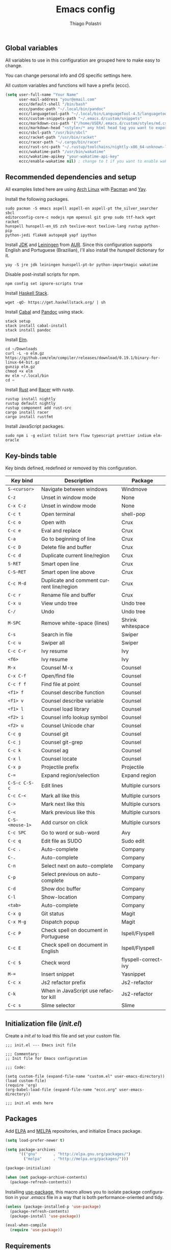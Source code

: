 #+AUTHOR: Thiago Polastri
#+TITLE: Emacs config
#+EMAIL: thiagopolastri@gmail.com

# -*- mode: org; -*-

#+LANGUAGE: en
#+PROPERTY: header-args:emacs-lisp :tangle yes
#+PROPERTY: header-args:sh :eval no
#+EXPORT_EXCLUDE_TAGS: noexport
#+OPTIONS: H:4 num:nil toc:t \n:nil ::t |:t ^:{} -:t f:t *:t
#+OPTIONS: d:(HIDE) tags:not-in-toc
#+STARTUP: nodlcheck lognotestate showall


** Global variables

All variables to use in this configuration are grouped here to make
easy to change.

You can change personal info and /OS/ specific settings here.

All custom variables and functions will have a prefix (eccc).

#+BEGIN_SRC emacs-lisp
(setq user-full-name "Your Name"
      user-mail-address "your@email.com"
      eccc/default-shell "/bin/bash"
      eccc/pandoc-path "~/.local/bin/pandoc"
      eccc/languagetool-path "~/.local/bin/LanguageTool-4.5/languagetool-commandline.jar"
      eccc/custom-snippets-path "~/.emacs.d/custom/snippets"
      eccc/markdown-css-path '("/home/USER/.emacs.d/custom/styles/md.css")
      eccc/markdown-head "<style>/* any html head tag you want to export with md to html */</style>"
      eccc/sbcl-path "/usr/bin/sbcl"
      eccc/racket-path "/usr/bin/racket"
      eccc/racer-path "~/.cargo/bin/racer"
      eccc/rust-src-path "~/.rustup/toolchains/nightly-x86_64-unknown-linux-gnu/lib/rustlib/src/rust/src"
      eccc/wakatime-path "/usr/bin/wakatime"
      eccc/wakatime-apikey "your-wakatime-api-key"
      eccc/enable-wakatime nil) ; change to t if you want to enable wakatime
#+END_SRC





** Recommended dependencies and setup

All examples listed here are using [[https://www.archlinux.org/][Arch Linux]] with [[https://wiki.archlinux.org/index.php/Pacman][Pacman]] and [[https://aur.archlinux.org/packages/yay/][Yay]].

Install the following packages.

#+BEGIN_EXAMPLE
sudo pacman -S emacs aspell aspell-en aspell-pt the_silver_searcher sbcl
editorconfig-core-c nodejs npm openssl git grep sudo ttf-hack wget racket
hunspell hunspell-en_US zsh texlive-most texlive-lang rustup python-pip
python-jedi flake8 autopep8 yapf ipython
#+END_EXAMPLE

Install [[https://www.java.com][JDK]] and [[https://leiningen.org/][Leiningen]] from [[https://aur.archlinux.org/][AUR]]. Since this configuration supports
English and Portuguese (Brazilian), I'll also install the /hunspell/
dictionary for it.

#+BEGIN_EXAMPLE
yay -S jre jdk leiningen hunspell-pt-br python-importmagic wakatime
#+END_EXAMPLE

Disable post-install scripts for npm.

#+BEGIN_EXAMPLE
npm config set ignore-scripts true
#+END_EXAMPLE

Install [[https://docs.haskellstack.org/en/stable/README/][Haskell Stack]].

#+BEGIN_EXAMPLE
wget -qO- https://get.haskellstack.org/ | sh
#+END_EXAMPLE

Install [[https://www.haskell.org/cabal/][Cabal]] and [[https://pandoc.org][Pandoc]] using stack.

#+BEGIN_EXAMPLE
stack setup
stack install cabal-install
stack install pandoc
#+END_EXAMPLE

Install [[https://elm-lang.org/][Elm]].

#+BEGIN_EXAMPLE
cd ~/Downloads
curl -L -o elm.gz https://github.com/elm/compiler/releases/download/0.19.1/binary-for-linux-64-bit.gz
gunzip elm.gz
chmod +x elm
mv elm ~/.local/bin
cd ~
#+END_EXAMPLE

Install [[https://www.rust-lang.org][Rust]] and [[https://github.com/racer-rust/racer][Racer]] with /rustp/.

#+BEGIN_EXAMPLE
rustup install nightly
rustup default nightly
rustup component add rust-src
cargo install racer
cargo install rustfmt
#+END_EXAMPLE

Install JavaScript packages.

#+BEGIN_EXAMPLE
sudo npm i -g eslint tslint tern flow typescript prettier indium elm-oracle
#+END_EXAMPLE





** Key-binds table

Key binds defined, redefined or removed by this configuration.

| Key bind        | Description                               | Package              |
|-----------------+-------------------------------------------+----------------------|
| =S-<cursor>=    | Navigate between windows                  | Windmove             |
| =C-z=           | Unset in window mode                      | None                 |
| =C-x C-z=       | Unset in window mode                      | None                 |
| =C-c t=         | Open terminal                             | shell-pop            |
| =C-c o=         | Open with                                 | Crux                 |
| =C-c e=         | Eval and replace                          | Crux                 |
| =C-a=           | Go to beginning of line                   | Crux                 |
| =C-c D=         | Delete file and buffer                    | Crux                 |
| =C-c d=         | Duplicate current line/region             | Crux                 |
| =S-RET=         | Smart open line                           | Crux                 |
| =C-S-RET=       | Smart open line above                     | Crux                 |
| =C-c M-d=       | Duplicate and comment current line/region | Crux                 |
| =C-c r=         | Rename file and buffer                    | Crux                 |
| =C-x u=         | View undo tree                            | Undo tree            |
| =C-/=           | Undo                                      | Undo tree            |
| =M-SPC=         | Remove white-space (lines)                | Shrink whitespace    |
| =C-s=           | Search in file                            | Swiper               |
| =C-c u=         | Swiper all                                | Swiper               |
| =C-c C-r=       | Ivy resume                                | Ivy                  |
| =<f6>=          | Ivy resume                                | Ivy                  |
| =M-x=           | Counsel M-x                               | Counsel              |
| =C-x C-f=       | Open/find file                            | Counsel              |
| =C-c f f=       | Find file at point                        | Counsel              |
| =<f1> f=        | Counsel describe function                 | Counsel              |
| =<f1> v=        | Counsel describe variable                 | Counsel              |
| =<f1> l=        | Counsel load library                      | Counsel              |
| =<f2> i=        | Counsel info lookup symbol                | Counsel              |
| =<f2> u=        | Counsel Unicode char                      | Counsel              |
| =C-c g=         | Counsel git                               | Counsel              |
| =C-c j=         | Counsel git-grep                          | Counsel              |
| =C-c k=         | Counsel ag                                | Counsel              |
| =C-x l=         | Counsel locate                            | Counsel              |
| =C-x p=         | Projectile prefix                         | Projectile           |
| =C-==           | Expand region/selection                   | Expand region        |
| =C-S-c C-S-c=   | Edit lines                                | Multiple cursors     |
| =C-c C-<=       | Mark all like this                        | Multiple cursors     |
| =C->=           | Mark next like this                       | Multiple cursors     |
| =C-<=           | Mark previous like this                   | Multiple cursors     |
| =C-S-<mouse-1>= | Add cursor on click                       | Multiple cursors     |
| =C-c SPC=       | Go to word or sub-word                    | Avy                  |
| =C-c q=         | Edit file as SUDO                         | Sudo edit            |
| =C-c .=         | Auto-complete                             | Company              |
| =C-.=           | Auto-complete                             | Company              |
| =C-n=           | Select next on auto-complete              | Company              |
| =C-p=           | Select previous on auto-complete          | Company              |
| =C-d=           | Show doc buffer                           | Company              |
| =C-l=           | Show-location                             | Company              |
| =<tab>=         | Auto-complete                             | Company              |
| =C-x g=         | Git status                                | Magit                |
| =C-x M-g=       | Dispatch popup                            | Magit                |
| =C-c P=         | Check spell on document in Portuguese     | Ispell/Flyspell      |
| =C-c E=         | Check spell on document in English        | Ispell/Flyspell      |
| =C-c $=         | Check word                                | flyspell-correct-ivy |
| =M-==           | Insert snippet                            | Yasnippet            |
| =C-c x=         | Js2 refactor prefix                       | Js2-refactor         |
| =C-k=           | When in JavaScript use refactor kill      | Js2-refactor         |
| =C-c s=         | Slime selector                            | Slime                |





** Initialization file (/init.el/)

Create a /init.el/ to load this file and set your custom file.

#+BEGIN_EXAMPLE
;;; init.el --- Emacs init file

;;; Commentary:
;; Init file for Emacs configuration

;;; Code:

(setq custom-file (expand-file-name "custom.el" user-emacs-directory))
(load custom-file)
(require 'org)
(org-babel-load-file (expand-file-name "eccc.org" user-emacs-directory))

;;; init.el ends here
#+END_EXAMPLE





** Packages

Add [[https://elpa.gnu.org/][ELPA]] and [[https://melpa.org/][MELPA]] repositories, and initialize Emacs package.

#+BEGIN_SRC emacs-lisp
(setq load-prefer-newer t)

(setq package-archives
      '(("gnu"       . "http://elpa.gnu.org/packages/")
        ("melpa"     . "http://melpa.org/packages/")))

(package-initialize)

(when (not package-archive-contents)
  (package-refresh-contents))
#+END_SRC

Installing [[https://github.com/jwiegley/use-package][use-package]], this macro allows you to isolate package
configuration in your /.emacs/ file in a way that is both
performance-oriented and tidy.

#+BEGIN_SRC emacs-lisp
(unless (package-installed-p 'use-package)
  (package-refresh-contents)
  (package-install 'use-package))

(eval-when-compile
  (require 'use-package))
#+END_SRC





** Requirements

Installing [[https://github.com/emacsmirror/diminish][diminish]]. This package implements hiding or abbreviation of
the mode line displays (lighters) of minor-modes.

#+BEGIN_SRC emacs-lisp
(use-package diminish
  :ensure t)
#+END_SRC

If you want to disable a package just put a =:disabled= in the code.

#+BEGIN_EXAMPLE
(use-package package-name
  :ensure t
  :disabled)
#+END_EXAMPLE

Installing [[https://github.com/ahyatt/emacs-websocket][websockets]] package, this is a dependency for others
packages that we will use latter.

#+BEGIN_SRC emacs-lisp
(use-package websocket
  :ensure t)
#+END_SRC

Require everything we need.

#+BEGIN_SRC emacs-lisp
(require 'dired)
(require 'uniquify)
(require 'ansi-color)
(require 'windmove)
(require 'tramp)
(require 'org)
(require 'dabbrev)
(require 'hippie-exp)
(require 'diminish)
(require 'ispell)
(require 'flyspell)
#+END_SRC





** Settings for built-in stuff

Settings for built in packages (no /use-package/ here).





*** Editor enhancements

Set everything to /UTF-8/.

#+BEGIN_SRC emacs-lisp
(set-charset-priority 'unicode)
(set-language-environment "UTF-8")
(set-default-coding-systems 'utf-8)
(set-terminal-coding-system 'utf-8)
(set-keyboard-coding-system 'utf-8)
(set-selection-coding-system 'utf-8)
(prefer-coding-system 'utf-8)
(setq default-process-coding-system '(utf-8-unix . utf-8-unix))
#+END_SRC

Don't break lines automatically.

#+BEGIN_SRC emacs-lisp
(setq-default truncate-lines t)
#+END_SRC

Delete the selection with a key press.

#+BEGIN_SRC emacs-lisp
(delete-selection-mode 1)
#+END_SRC

Newline at end of file.

#+BEGIN_SRC emacs-lisp
(setq require-final-newline t)
#+END_SRC

Don't use tabs to indent.

#+BEGIN_SRC emacs-lisp
(setq-default indent-tabs-mode nil)
#+END_SRC

Set default indent to 2 spaces.

#+BEGIN_SRC emacs-lisp
(setq-default default-tab-width 2)
#+END_SRC

Remove white-space when save a file in programming mode.

#+BEGIN_SRC emacs-lisp
(add-hook 'prog-mode-hook
  (lambda () (add-to-list 'write-file-functions 'delete-trailing-whitespace)))
#+END_SRC

Revert buffers automatically when underlying files are changed externally.

#+BEGIN_SRC emacs-lisp
(global-auto-revert-mode t)
#+END_SRC

Hook auto revert in /dired-mode/.

#+BEGIN_SRC emacs-lisp
(add-hook 'dired-mode-hook 'auto-revert-mode)
#+END_SRC

Store all backup and auto-save files in the /temp/ directory.

#+BEGIN_SRC emacs-lisp
(setq backup-directory-alist
      `((".*" . ,temporary-file-directory)))
(setq auto-save-file-name-transforms
      `((".*" ,temporary-file-directory t)))
#+END_SRC

Use /windmove/ to switch buffers.

#+BEGIN_SRC emacs-lisp
(windmove-default-keybindings)
#+END_SRC

Make /windmove/ work in /org-mode/.

#+BEGIN_SRC emacs-lisp
(add-hook 'org-shiftup-final-hook 'windmove-up)
(add-hook 'org-shiftleft-final-hook 'windmove-left)
(add-hook 'org-shiftdown-final-hook 'windmove-down)
(add-hook 'org-shiftright-final-hook 'windmove-right)
#+END_SRC

Ask before close Emacs.

#+BEGIN_SRC emacs-lisp
(when (window-system)
  (setq confirm-kill-emacs 'yes-or-no-p))
#+END_SRC

Hide mouse when you start typing.

#+BEGIN_SRC emacs-lisp
(setq make-pointer-invisible t)
#+END_SRC

Disable dialog boxes, and hide expression logs in /minibuffer/.

#+BEGIN_SRC emacs-lisp
(setq use-dialog-box nil)
(setq eval-expression-print-level nil)
#+END_SRC

Better scroll.

#+BEGIN_SRC emacs-lisp
(setq mouse-wheel-follow-mouse 't
      mouse-wheel-scroll-amount '(1 ((shift) . 1))
      scroll-margin 1
      scroll-step 1
      scroll-conservatively 10000
      scroll-preserve-screen-position t
      auto-window-vscroll nil
      hscroll-margin 1
      hscroll-step 1)
#+END_SRC

Soft line break.

#+BEGIN_SRC emacs-lisp
(setq line-move-visual t)
#+END_SRC

Set garbage collector threshold and add to /minibuffer/ hook.

#+BEGIN_SRC emacs-lisp
(defun eccc/minibuffer-setup-hook ()
  "Set gc threshold to most big positive number on enter minibuffer."
  (setq gc-cons-threshold most-positive-fixnum))

(defun eccc/minibuffer-exit-hook ()
  "Set gc threshold to a fixed value on exit minibuffer."
  (setq gc-cons-threshold 800000))

(add-hook 'minibuffer-setup-hook #'eccc/minibuffer-setup-hook)
(add-hook 'minibuffer-exit-hook #'eccc/minibuffer-exit-hook)
#+END_SRC

Ignore case for completion, and set /string/ for /regex/.

#+BEGIN_SRC emacs-lisp
(setq read-file-name-completion-ignore-case t)
(setq completion-ignore-case t
      read-file-name-completion-ignore-case t)
(setq reb-re-syntax 'string)
#+END_SRC

Resolve symbolic links.

#+BEGIN_SRC emacs-lisp
(setq-default find-file-visit-truename t)
#+END_SRC

Use /uniquify/ to use better filenames for buffer.

#+BEGIN_SRC emacs-lisp
(setq uniquify-buffer-name-style 'forward)
#+END_SRC

Use only /y/ or /n/ for yes or no questions.

#+BEGIN_SRC emacs-lisp
(fset 'yes-or-no-p 'y-or-n-p)
#+END_SRC

Colorize output of compilation mode.

#+BEGIN_SRC emacs-lisp
(defun eccc/colorize-compilation-buffer ()
  "Colorize compilation buffer."
  (let ((inhibit-read-only t))
    (ansi-color-apply-on-region (point-min) (point-max))))
(add-hook 'compilation-filter-hook 'eccc/colorize-compilation-buffer)
#+END_SRC

Turn on /autofill/ for all text modes.

#+BEGIN_SRC emacs-lisp
(add-hook 'text-mode-hook 'turn-on-auto-fill)
(diminish 'auto-fill-function "")
#+END_SRC

Make /.zsh/ executable after save.

#+BEGIN_SRC emacs-lisp
(add-hook 'after-save-hook
          'executable-make-buffer-file-executable-if-script-p)
(add-to-list 'auto-mode-alist '("\\.zsh\\'" . shell-script-mode))
#+END_SRC

Configure /tramp/ to use /ssh/.

#+BEGIN_SRC emacs-lisp
(setq tramp-default-method "ssh")
#+END_SRC




*** Linux tweaks

Make /GnuTLS/ more safe.

#+BEGIN_SRC emacs-lisp
(setq gnutls-min-prime-bits 4096)
(setq tls-program '("openssl s_client -connect %h:%p -no_ssl2 -no_ssl3 -ign_eof"))
#+END_SRC

Better clipboard.

#+BEGIN_SRC emacs-lisp
(setq select-enable-clipboard t)
(setq select-enable-primary t)
(setq x-select-request-type '(UTF8_STRING COMPOUND_TEXT TEXT STRING))
(setq save-interprogram-paste-before-kill t)
(setq mouse-yank-at-point t)
#+END_SRC

Tweaks for /GTK/ and unset =C-z=.

#+BEGIN_SRC emacs-lisp
(when (eq system-type 'gnu/linux)
  (setq x-gtk-use-system-tooltips t)

  (defun eccc/max-fullscreen ()
    "Tweak to use maximum frame size in linux."
    (interactive)
    (toggle-frame-maximized))

  (add-hook 'after-init-hook #'eccc/max-fullscreen)
  (setq dired-listing-switches "-lFaGh1v --group-directories-first")
  (global-unset-key (kbd "C-z"))
  (global-unset-key (kbd "C-x C-z")))
#+END_SRC

Use Emacs /terminfo/, not system /terminfo/.

#+BEGIN_SRC emacs-lisp
(setq system-uses-terminfo nil)
#+END_SRC





*** Visual settings

Enable visible-bell and disable beep. Remove startup screen, scratch message and
startup message.

#+BEGIN_SRC emacs-lisp
(setq visible-bell t)
(setq inhibit-startup-screen t)
(setq initial-scratch-message "")
(setq inhibit-startup-message t)
#+END_SRC

Highlight current line and pairs of parentheses.

#+BEGIN_SRC emacs-lisp
(global-hl-line-mode t)
(show-paren-mode 1)
#+END_SRC

Remove menu, scroll, tool-tip e toolbar.

#+BEGIN_SRC emacs-lisp
(when (functionp 'menu-bar-mode)
  (menu-bar-mode -1))
(when (functionp 'set-scroll-bar-mode)
  (set-scroll-bar-mode 'nil))
(when (functionp 'tooltip-mode)
  (tooltip-mode -1))
(when (functionp 'tool-bar-mode)
  (tool-bar-mode -1))
#+END_SRC

Set the cursor to bar (not for terminal).

#+BEGIN_SRC emacs-lisp
(when window-system
  (setq-default cursor-type 'bar))
#+END_SRC

Set window title with file name.

#+BEGIN_SRC emacs-lisp
(setq frame-title-format
  '("" invocation-name " - " (:eval (if (buffer-file-name)
    (abbreviate-file-name (buffer-file-name))
  "%b"))))
#+END_SRC

Change font to [[https://sourcefoundry.org/hack/][ttf-hack]].

#+BEGIN_SRC emacs-lisp
(add-to-list 'default-frame-alist
             '(font . "Hack-11"))
(set-face-attribute 'default t :font "Hack-11")
(set-face-attribute 'default nil :font "Hack-11")
(set-frame-font "Hack-11" nil t)
#+END_SRC

Prettify lambda and function symbols.

#+BEGIN_SRC emacs-lisp
(when (boundp 'global-prettify-symbols-mode)
  (add-hook 'emacs-lisp-mode-hook
            (lambda ()
              (push '("lambda" . ?λ) prettify-symbols-alist)))
  (global-prettify-symbols-mode +1))
#+END_SRC





*** Auto completions


Set [[https://www.gnu.org/software/emacs/manual/html_node/emacs/Apropos.html][apropos]], [[https://www.gnu.org/software/emacs/manual/html_node/emacs/Dynamic-Abbrevs.html][dabrev]] and [[https://www.emacswiki.org/emacs/HippieExpand][hippie expand]].

#+BEGIN_SRC emacs-lisp
(setq apropos-do-all t)

(setq dabbrev-case-fold-search nil)

(defadvice hippie-expand (around hippie-expand-case-fold activate)
    "Try to do case-sensitive matching (not effective with all functions)."
    (let ((case-fold-search nil))
      ad-do-it))

(setq hippie-expand-try-functions-list
        '(try-expand-dabbrev
          try-expand-dabbrev-all-buffers
          try-expand-dabbrev-from-kill
          try-complete-file-name-partially
          try-complete-file-name
          try-expand-all-abbrevs
          try-expand-list
          try-expand-line
          try-expand-line-all-buffers
          try-complete-lisp-symbol-partially
          try-complete-lisp-symbol))
#+END_SRC





** Settings for external stuff

Settings for external packages to enhance editor.





*** Visual settings

Set theme to [[https://github.com/greduan/emacs-theme-gruvbox][Gruvbox]].

#+BEGIN_SRC emacs-lisp
(use-package gruvbox-theme
  :ensure t
  :defer t
  :init (load-theme 'gruvbox-dark-hard t))
#+END_SRC

install smart modeline.

#+BEGIN_SRC emacs-lisp
(use-package smart-mode-line
  :ensure t
  :defer t
  :init
  (sml/setup))

(use-package nyan-mode
  :ensure t
  :defer t
  :if window-system
  :init
  (nyan-mode t)
  (nyan-toggle-wavy-trail))
#+END_SRC

Install [[https://github.com/Fanael/rainbow-delimiters][rainbow-delimiters]], a "rainbow parentheses"-like mode which
highlights delimiters such as parentheses, brackets or braces
according to their depth. Each successive level is highlighted in a
different color. This makes it easy to spot matching delimiters,
orient yourself in the code, and tell which statements are at a given
depth.

#+BEGIN_SRC emacs-lisp
(use-package rainbow-delimiters
  :ensure t
  :defer t
  :hook (prog-mode . rainbow-delimiters-mode))
#+END_SRC

[[https://github.com/DarthFennec/highlight-indent-guides][Highlight indent guides]] is a minor mode to highlights indentation
levels via font-lock. Indent widths are dynamically discovered, which
means this correctly highlights in any mode, regardless of indent
width, even in languages with non-uniform indentation such as Haskell.
This mode works properly around hard tabs and mixed indentation, and
it behaves well in large buffers.

#+BEGIN_SRC emacs-lisp
(use-package highlight-indent-guides
  :ensure t
  :defer t
  :diminish highlight-indent-guides-mode
  :hook (prog-mode . highlight-indent-guides-mode)
  :init
  (setq highlight-indent-guides-method 'column
        highlight-indent-guides-auto-odd-face-perc 1.5
        highlight-indent-guides-auto-even-face-perc 1.5
        highlight-indent-guides-auto-character-face-perc 3))
#+END_SRC

When working with many windows at the same time, each window has a
size that is not convenient for editing.

[[https://github.com/roman/golden-ratio.el][Golden-ratio]] helps on this issue by resizing automatically the
windows you are working on to the size specified in the "Golden
Ratio". The window that has the main focus will have the perfect size
for editing, while the ones that are not being actively edited will be
re-sized to a smaller size that doesn't get in the way, but at the
same time will be readable enough to know it's content.

#+BEGIN_SRC emacs-lisp
(use-package golden-ratio
  :ensure t
  :defer t
  :diminish golden-ratio-mode
  :init
  (golden-ratio-mode 1))
#+END_SRC





*** Editor enhancements

[[https://github.com/bbatsov/crux][Crux]] bundles a few useful interactive commands to enhance your overall
Emacs experience.

#+BEGIN_SRC emacs-lisp
(use-package crux
  :ensure t
  :defer t
  :bind (("C-c o"   . crux-open-with)
         ("C-c e"   . crux-eval-and-replace)
         ("C-a"     . crux-move-beginning-of-line)
         ("C-c D"   . crux-delete-file-and-buffer)
         ("C-c d"   . crux-duplicate-current-line-or-region)
         ("S-RET"   . crux-smart-open-line)
         ("C-S-RET" . crux-smart-open-line-above)
         ("C-c M-d" . crux-duplicate-and-comment-current-line-or-region)
         ("C-c r"   . crux-rename-file-and-buffer)))
#+END_SRC

[[https://github.com/leoliu/easy-kill][Provide]] commands /easy-kill/ and /easy-mark/ to let users kill or mark
things easily.

#+BEGIN_SRC emacs-lisp
(use-package easy-kill
  :ensure t
  :defer t
  :init
  (global-set-key [remap kill-ring-save] 'easy-kill)
  (global-set-key [remap mark-sexp] 'easy-mark))
#+END_SRC

[[https://elpa.gnu.org/packages/nlinum.html][Nlinum]] is like /linum-mode/, but uses jit-lock to be (hopefully) more
efficient.

#+BEGIN_SRC emacs-lisp
(use-package nlinum
  :ensure t
  :defer t
  :hook (prog-mode . nlinum-mode)
  :init
  (setq nlinum-format " %d ")
  :config
  (set-face-attribute 'linum nil :height 0.85 :slant 'normal))
#+END_SRC

Install [[https://www.emacswiki.org/emacs/UndoTree][undo-tree]], and set it to save the tree in temporary directory.

#+BEGIN_SRC emacs-lisp
(use-package undo-tree
  :ensure t
  :defer t
  :diminish ""
  :init
  (setq undo-tree-auto-save-history t
        undo-tree-history-directory-alist `((".*" . ,temporary-file-directory)))
  (global-undo-tree-mode)
  :bind (("C-x u" . undo-tree-visualize)
         ("C-/"   . undo-tree-undo)))
#+END_SRC

Remove white-spaces with [[https://github.com/jcpetkovich/shrink-whitespace.el][shrink-whitespace]].

#+BEGIN_SRC emacs-lisp
(use-package shrink-whitespace
  :ensure t
  :defer t
  :bind ("M-SPC" . shrink-whitespace))
#+END_SRC

Replace /isearch/ and /ido/ with [[https://github.com/abo-abo/swiper][ivy/swiper/counsel]], and add [[https://github.com/bbatsov/projectile][projectile]].

Ivy is a generic completion mechanism for Emacs.

Counsel is a collection of Ivy-enhanced versions of common Emacs commands.

Swiper is an Ivy-enhanced alternative to /isearch/.

Projectile is a project interaction library for Emacs. Its goal is to
provide a nice set of features operating on a project level without
introducing external dependencies (when feasible). For instance -
finding project files has a portable implementation written in pure
Emacs Lisp without the use of GNU find (but for performance sake an
indexing mechanism backed by external commands exists as well).

#+BEGIN_SRC emacs-lisp
(defun eccc/swiper-recenter ()
  "Recenter display after swiper."
  (recenter))

(use-package swiper
  :ensure t
  :defer t
  :init
  (ivy-mode 1)
  (diminish 'ivy-mode " ⓘ")
  (setq ivy-use-virtual-buffers t
        ivy-display-style 'fancy)
  (advice-add 'swiper :after #'eccc/swiper-recenter)
  :bind (("\C-s"    . swiper)
         ("C-c u"   . swiper-all)
         ("C-c C-r" . ivy-resume)
         ("<f6>"    . ivy-resume)))

(use-package counsel
  :ensure t
  :defer t
  :init
  (define-key read-expression-map (kbd "C-r") 'counsel-expression-history)
  :bind (("M-x"     . counsel-M-x)
         ("C-x C-f" . counsel-find-file)
         ("C-c f f" . find-file-at-point)
         ("<f1> f"  . counsel-describe-function)
         ("<f1> v"  . counsel-describe-variable)
         ("<f1> l"  . counsel-load-library)
         ("<f2> i"  . counsel-info-lookup-symbol)
         ("<f2> u"  . counsel-unicode-char)
         ("C-c g"   . counsel-git)
         ("C-c j"   . counsel-git-grep)
         ("C-c k"   . counsel-ag)
         ("C-x l"   . counsel-locate)))

(use-package projectile
  :ensure t
  :defer t
  :after (swiper)
  :diminish " ⓟ"
  :init
  (setq projectile-completion-system 'ivy)
  (setq projectile-keymap-prefix (kbd "C-x p"))
  (projectile-mode))
#+END_SRC

[[https://github.com/magnars/expand-region.el][Expand region]] increases the selected region by semantic units. Just
keep pressing the key until it selects what you want.

#+BEGIN_SRC emacs-lisp
(use-package expand-region
  :ensure t
  :defer t
  :bind (("C-=" . er/expand-region)))
#+END_SRC

[[https://github.com/magnars/multiple-cursors.el][Multiple cursors]].

#+BEGIN_SRC emacs-lisp
(use-package multiple-cursors
  :ensure t
  :defer t
  :bind (("C-S-c C-S-c"   . mc/edit-lines)
         ("C-c C-<"       . mc/mark-all-like-this)
         ("C->"           . mc/mark-next-like-this)
         ("C-<"           . mc/mark-previous-like-this)
         ("C-S-<mouse-1>" . mc/add-cursor-on-click)))
#+END_SRC

[[https://github.com/abo-abo/avy][Avy]] is a package for jumping to visible text using a char-based
decision tree.

#+BEGIN_SRC emacs-lisp
(use-package avy
  :ensure t
  :defer t
  :init (setq avy-background t
              avy-style 'at-full)
  :bind (("C-c SPC" . avy-goto-word-or-subword-1)))
#+END_SRC

Use [[https://github.com/nflath/sudo-edit/blob/master/sudo-edit.el][sudo]] to edit current file.

#+BEGIN_SRC emacs-lisp
(use-package sudo-edit
  :ensure t
  :defer t
  :bind (("C-c q" . sudo-edit-current-file)))
#+END_SRC

Use [[https://editorconfig.org/][editorconfig]] to set different editor settings by projects.

#+BEGIN_SRC emacs-lisp
(use-package editorconfig
  :ensure t
  :defer t
  :diminish editorconfig-mode
  :hook (prog-mode . editorconfig-mode))
#+END_SRC

Use [[https://github.com/Fuco1/smartparens][Smartparens]] to all programming modes, Smartparens is a minor
mode for dealing with pairs in Emacs.

#+BEGIN_SRC emacs-lisp
(use-package paredit
  :ensure t
  :defer t
  :diminish " ⒫"
  :hook ((emacs-lisp-mode . paredit-mode)
         (lisp-mode       . paredit-mode)
         (scheme-mode     . paredit-mode)))

(use-package smartparens
  :ensure t
  :defer t
  :after (paredit)
  :diminish " ⒮"
  :hook (prog-mode . smartparens-mode)
  :init
  (require 'smartparens-config)
  (setq sp-base-key-bindings 'paredit
        sp-autoskip-closing-pair 'always
        sp-hybrid-kill-entire-symbol nil)
  (sp-use-paredit-bindings))
#+END_SRC

Install [[https://github.com/hniksic/emacs-htmlize][htmlize]] to convert buffer text and decorations to HTML.

#+BEGIN_SRC emacs-lisp
(use-package htmlize
  :ensure t
  :defer t)
#+END_SRC

Better /tab/ behavior with [[https://www.emacswiki.org/emacs/TabCompletion#SmartTab][Smart tab]].

#+BEGIN_SRC emacs-lisp
(use-package smart-tab
  :ensure t
  :defer t
  :diminish ""
  :init
  (setq smart-tab-using-hippie-expand t)
  (global-smart-tab-mode 1)
  :config
  (add-to-list 'smart-tab-disabled-major-modes 'shell-mode))
#+END_SRC





*** Spell and code check

Setting skip rules for /ispell/ and set /flyspell/ to text mode.

#+BEGIN_SRC emacs-lisp
(add-to-list 'ispell-skip-region-alist '("[^\000-\377]+"))
(add-to-list 'ispell-skip-region-alist '(":\\(PROPERTIES\\|LOGBOOK\\):" . ":END:"))
(add-to-list 'ispell-skip-region-alist '("#\\+BEGIN_SRC" . "#\\+END_SRC"))
(add-to-list 'ispell-skip-region-alist '("#\\+BEGIN_EXAMPLE" . "#\\+END_EXAMPLE"))
(add-hook 'text-mode-hook 'flyspell-mode)
(diminish 'flyspell-mode " Ⓕ")

;; I prefer disable spell check in code, you can uncomment this if you like
;; (add-hook 'prog-mode-hook 'flyspell-prog-mode)
#+END_SRC

Add [[https://github.com/d12frosted/flyspell-correct][flyspell-correct]] to correct words with /ivy/.

#+BEGIN_SRC emacs-lisp
(use-package flyspell-correct-ivy
  :ensure t
  :defer t
  :after (swiper)
  :demand t
  :bind (:map flyspell-mode-map
              ("C-c $" . flyspell-correct-word-generic)))
#+END_SRC

Create a custom command to change dictionary and check spell.

#+BEGIN_SRC emacs-lisp
(bind-key "C-c P"
          (lambda ()
            (interactive)
            (ispell-change-dictionary "brasileiro")
            (flyspell-buffer)))

(bind-key "C-c E"
          (lambda ()
            (interactive)
            (ispell-change-dictionary "american")
            (flyspell-buffer)))
#+END_SRC

Use [[https://www.languagetool.org/][Language Tool]] to check grammar. You need to download and set
languagetool-path in the custom variables.

#+BEGIN_SRC emacs-lisp
(use-package langtool
 :ensure t
 :defer t
 :init
 (setq langtool-language-tool-jar eccc/languagetool-path
     langtool-mother-tongue "en"
     langtool-disabled-rules '("WHITESPACE_RULE"
                               "EN_UNPAIRED_BRACKETS"
                               "COMMA_PARENTHESIS_WHITESPACE"
                               "EN_QUOTES")))
#+END_SRC

Code check with [[https://www.flycheck.org/en/latest/][Flycheck]] with /jshint/ and /jsonlist/ disabled.

#+BEGIN_SRC emacs-lisp
(use-package flycheck
  :ensure t
  :diminish " ⓕ"
  :init
  (add-hook 'after-init-hook #'global-flycheck-mode)
  (defun eccc/disable-flycheck-flawed-checkers ()
    (setq-default flycheck-disabled-checkers
                  (append flycheck-disabled-checkers)
                  '(javascript-jshint))
    (setq-default flycheck-disabled-checkers
                  (append flycheck-disabled-checkers)
                  '(json-jsonlist)))
  (eval-after-load 'flycheck-mode 'eccc/disable-flycheck-flawed-checkers))
#+END_SRC





*** Auto completion

[[https://github.com/joaotavora/yasnippet][YASnippet]] is a template system for Emacs. It allows you to type an
abbreviation and automatically expand it into function templates.

#+BEGIN_SRC emacs-lisp
(use-package yasnippet
  :ensure t
  :defer t
  :diminish yas-minor-mode
  :bind (("M-=" . yas-insert-snippet))
  :init
  (yas-global-mode 1)
  :config
  (add-to-list 'yas-snippet-dirs eccc/custom-snippets-path)
  (yas-reload-all))
#+END_SRC

[[http://company-mode.github.io/][Company]] is a text completion framework for Emacs. The name stands for
"complete anything". It uses pluggable back-ends and front-ends to
retrieve and display completion candidates.

#+BEGIN_SRC emacs-lisp
(use-package company
  :ensure t
  :diminish company-mode
  :bind (("C-c ." . company-complete)
         ("C-." . company-complete))
  :init
  (define-key flyspell-mode-map (kbd "C-.") 'company-complete)
  (add-hook 'after-init-hook #'global-company-mode)
  :config
  (setq company-selection-wrap-around t
        company-idle-delay 1.0
        company-minimum-prefix-length 3
        company-show-numbers t
        company-tooltip-align-annotations t
        company-search-regexp-function #'company-search-flex-regexp)
  (bind-keys :map company-active-map
             ("C-n"   . company-select-next)
             ("C-p"   . company-select-previous)
             ("C-d"   . company-show-doc-buffer)
             ("C-l"   . company-show-location)
             ("<tab>" . company-complete)))
#+END_SRC

Add [[https://github.com/expez/company-quickhelp][company]] quickhelp to use [[https://www.emacswiki.org/emacs/PosTip][pos-tip]] to show results instead of the
default [[https://github.com/auto-complete/popup-el][popup.el]].

#+BEGIN_SRC emacs-lisp
(use-package company-quickhelp
  :ensure t
  :defer t
  :after (company)
  :init (add-hook 'company-mode-hook #'company-quickhelp-mode)
  :config (setq company-quickhelp-delay 1))
#+END_SRC

[[https://github.com/company-mode/company-statistics][Company statistics]] is a global minor mode built on top of the
in-buffer completion system company-mode.

The idea is to keep a log of a certain number of completions you
choose, along with some context information, and use that to rank
candidates the next time you have to choose — hopefully showing you
likelier candidates at the top of the list.

#+BEGIN_SRC emacs-lisp
(use-package company-statistics
  :ensure t
  :defer t
  :after (company)
  :init (company-statistics-mode))
#+END_SRC




*** Version control

Disable default version control (Actually not, just keep git because I
can't make diff-hl work with magit).

#+BEGIN_SRC emacs-lisp
;; (setq vc-handled-backends nil)
(setq vc-handled-backends '(git))
#+END_SRC

[[https://github.com/dgutov/diff-hl][Highlights]] uncommitted changes on the left side of the window, allows
you to jump between and revert them selectively.

#+BEGIN_SRC emacs-lisp
(setq diff-switches "-u")

(use-package diff-hl
  :ensure t
  :defer t
  :hook ((prog-mode  . diff-hl-mode)
         (dired-mode . diff-hl-dired-mode))
  :config
  (diff-hl-flydiff-mode t))
#+END_SRC

[[https://magit.vc/][Magit]] is an interface to the version control system Git, implemented
as an Emacs package. Magit aspires to be a complete Git
porcelain. While we cannot (yet) claim that Magit wraps and improves
upon each and every Git command, it is complete enough to allow even
experienced Git users to perform almost all of their daily version
control tasks directly from within Emacs. While many fine Git clients
exist, only Magit and Git itself deserve to be called porcelains.

#+BEGIN_SRC emacs-lisp
(use-package magit
  :ensure t
  :defer t
  :after (diff-hl)
  :bind (("C-x g"   . magit-status)
         ("C-x M-g" . magit-dispatch-popup))
  :config
  (add-hook 'magit-post-refresh-hook 'diff-hl-magit-post-refresh))
#+END_SRC





*** Tools and applications

[[https://github.com/pashky/restclient.el][Restclient]] is a tool to manually explore and test HTTP REST
webservices. Runs queries from a plain-text query sheet, displays
results as a pretty-printed XML, JSON and even images.

#+BEGIN_SRC emacs-lisp
(use-package restclient
  :ensure t
  :defer t)

(use-package company-restclient
  :ensure t
  :init
  (with-eval-after-load 'company
      (add-to-list 'company-backends 'company-restclient)))
#+END_SRC


Shell pop helps you to use shell easily on Emacs. Only one key action
to work.

#+BEGIN_SRC emacs-lisp
(use-package shell-pop
  :ensure t
  :defer t
  :bind (("C-c t" . shell-pop))
  :init
  (setq shell-pop-shell-type (quote ("ansi-term" "*ansi-term*" (lambda nil (ansi-term shell-pop-term-shell)))))
  (setq shell-pop-term-shell eccc/default-shell)
  :config
  (shell-pop--set-shell-type 'shell-pop-shell-type shell-pop-shell-type))
#+END_SRC

[[https://wakatime.com/emacs][Wakatime]] to track your time in editor.

#+BEGIN_SRC emacs-lisp
(when eccc/enable-wakatime
  (use-package wakatime-mode
    :ensure t
    :defer t
    :diminish " ⓦ"
    :init
    (setq wakatime-api-key eccc/wakatime-apikey
          wakatime-cli-path eccc/wakatime-path)
    (global-wakatime-mode)))
#+END_SRC

Use [[https://github.com/politza/pdf-tools][pdf-tools]] to read pdf files.

#+BEGIN_SRC emacs-lisp
(use-package pdf-tools
  :ensure t
  :defer t)
#+END_SRC



** Programming languages

Adding new or better support to programming languages and text markup.





*** Lisp

[[https://common-lisp.net/project/slime/][SLIME]] is a Emacs mode for Common Lisp development. Inspired by
existing systems such Emacs Lisp and ILISP, we are working to create
an environment for hacking Common Lisp in.

#+BEGIN_SRC emacs-lisp
(use-package slime-company
  :ensure t
  :defer t)

(use-package slime
  :ensure t
  :defer t
  :config
  (add-to-list 'auto-mode-alist '("\\.sbclrc$" . lisp-mode))
  (setq inferior-lisp-program eccc/sbcl-path
        slime-net-coding-system 'utf-8-unix
        slime-complete-symbol*-fancy t
        slime-complete-symbol-function 'slime-fuzzy-complete-symbol)
  (slime-setup '(slime-fancy
                 slime-indentation
                 slime-banner
                 slime-highlight-edits
                 slime-company))
  (add-hook 'emacs-lisp-mode-hook 'turn-on-eldoc-mode)
  (add-hook 'lisp-interaction-mode-hook 'turn-on-eldoc-mode))
#+END_SRC

Make all /elisp/ modes use the [[https://github.com/purcell/elisp-slime-nav][Slime navigation]].

#+BEGIN_SRC emacs-lisp
(use-package elisp-slime-nav
  :ensure t
  :defer t
  :after (slime)
  :diminish elisp-slime-nav-mode
  :config
  (dolist (hook '(emacs-lisp-mode-hook
                  lisp-interaction-mode-hook
                  ielm-mode-hook
                  eshell-mode-hook))
    (add-hook hook 'turn-on-elisp-slime-nav-mode))
  :bind (("C-c s" . slime-selector)))
#+END_SRC

[[https://gitlab.com/jaor/geiser][Geiser]] is a generic Emacs/Scheme interaction mode, featuring an
enhanced REPL and a set of minor modes improving Emacs’ basic scheme
major mode.

#+BEGIN_SRC emacs-lisp
(use-package geiser
  :ensure t
  :defer t
  :config
  (setq geiser-default-implementation eccc/racket-path
        geiser-guile-load-init-file-p t)
  (add-hook 'geiser-mode-hook
            (lambda () (setq geiser-impl--implementation eccc/racket-path)))
  (add-hook 'scheme-mode-hook 'slime-mode))
#+END_SRC


[[https://cider.readthedocs.io/en/latest/][CIDER]] extends Emacs with support for interactive programming in
Clojure.

#+BEGIN_SRC emacs-lisp
(use-package clojure-mode
  :ensure t
  :defer t
  :config
  (add-hook 'clojure-mode-hook
    (lambda ()
      (push '("fn" . ?ƒ) prettify-symbols-alist)))
  (add-hook 'clojure-mode-hook #'paredit-mode))

(use-package cider
  :ensure t
  :defer t
  :after (company clojure-mode)
  :config
  (add-hook 'cider-mode-hook 'cider-turn-on-eldoc-mode)
  (add-hook 'cider-repl-mode-hook #'company-mode)
  (add-hook 'cider-mode-hook #'company-mode)
  (setq nrepl-hide-special-buffers t
        cider-repl-tab-command 'indent-for-tab-command
        cider-prefer-local-resources t
        cider-repl-pop-to-buffer-on-connect nil
        cider-repl-pop-to-buffer-on-connect nil
        cider-popup-stacktraces nil
        cider-repl-popup-stacktraces t
        cider-auto-select-error-buffer t
        nrepl-buffer-name-show-port t
        cider-repl-display-in-current-window t
        cider-repl-result-prefix ";; => "
        cider-interactive-eval-result-prefix ";; => "
        cider-repl-use-clojure-font-lock t
        cider-test-show-report-on-success t
        nrepl-hide-special-buffers t
        nrepl-buffer-name-separator "-"
        nrepl-buffer-name-show-port t
        cider-repl-wrap-history t))
#+END_SRC





*** Markdown

[[https://jblevins.org/projects/markdown-mode/][Major]] mode for editing Markdown-formatted text.

#+BEGIN_SRC emacs-lisp
(use-package markdown-mode
  :ensure t
  :defer t
  :commands (markdown-mode gfm-mode)
  :mode (("README\\.md\\'" . gfm-mode)
         ("\\.md\\'" . markdown-mode)
         ("\\.markdown\\'" . markdown-mode))
  :init
  (setq markdown-command eccc/pandoc-path)
  (setq markdown-css-paths eccc/markdown-css-path)
  (setq markdown-xhtml-header-content eccc/markdown-head))


(use-package markdown-preview-mode
  :ensure t
  :defer t)
#+END_SRC





*** JavaScript

Using [[https://github.com/mooz/js2-mode][js2-mode]] a improved JavaScript editing mode for GNU Emacs and
add /eslint/ to /flycheck/.

#+BEGIN_SRC emacs-lisp
(use-package js2-mode
  :ensure t
  :init
  (add-to-list 'auto-mode-alist '("\\.js\\'" . js2-mode))
  (add-to-list 'auto-mode-alist '("\\.mjs\\'" . js2-mode))
  (flycheck-add-mode 'javascript-eslint 'js2-mode))
#+END_SRC

Add /rjsx-mode/ for React and JSX syntax.

#+BEGIN_SRC emacs-lisp
(use-package rjsx-mode
  :ensure t
  :init
  (add-to-list 'auto-mode-alist '("\\.jsx\\'" . rjsx-mode))
  (flycheck-add-mode 'javascript-eslint 'rjsx-mode))
#+END_SRC

The package /js2-refactor/ adds powerful refactorings based on the AST
generated by /js2-mode/, and /xref-js2/ makes it easy to jump to function
references or definitions.

#+BEGIN_SRC emacs-lisp
(use-package js2-refactor
  :ensure t
  :diminish " ⒭"
  :init
  (add-hook 'js2-mode-hook #'js2-refactor-mode)
  (add-hook 'rjsx-mode-hook #'js2-refactor-mode)
  (js2r-add-keybindings-with-prefix "C-c x")
  (define-key js2-mode-map (kbd "C-k") #'js2r-kill)
  (define-key rjsx-mode-map (kbd "C-k") #'js2r-kill))

(use-package xref-js2
  :ensure t
  :init
  (define-key js-mode-map (kbd "M-.") nil)
  (add-hook 'js2-mode-hook (lambda ()
    (add-hook 'xref-backend-functions #'xref-js2-xref-backend nil t)))
  (add-hook 'rjsx-mode-hook (lambda ()
    (add-hook 'xref-backend-functions #'xref-js2-xref-backend nil t))))
#+END_SRC

Adding [[http://ternjs.net/][Tern]] for parse and add to /company/ completion.

#+BEGIN_SRC emacs-lisp
(use-package tern
  :ensure t
  :diminish " ⓣ"
  :init
  (add-hook 'js2-mode-hook (lambda () (tern-mode t)))
  (add-hook 'rjsx-mode-hook (lambda () (tern-mode t)))
  (setq tern-command (cons (executable-find "tern") '())))

(use-package company-tern
  :ensure t
  :defer t
  :init
  (with-eval-after-load 'company
      (add-to-list 'company-backends 'company-tern)))
#+END_SRC

Install [[https://github.com/NicolasPetton/Indium][Indium]] to connect to a browser tab or nodejs process.

#+BEGIN_SRC emacs-lisp
(use-package indium
  :ensure t
  :diminish indium-interaction-mode
  :config
  (add-hook 'js2-mode-hook #'indium-interaction-mode)
  (add-hook 'rjsx-mode-hook #'indium-interaction-mode))
#+END_SRC

Add [[https://github.com/mojochao/npm-mode][NPM]] mode to manage npm projects.

#+BEGIN_SRC emacs-lisp
(use-package npm-mode
  :ensure t
  :defer t
  :diminish " Ⓝ"
  :init (npm-global-mode))
#+END_SRC

Add /Prettier/ to JavaScript modes (not added to hook, I prefer to
call for it when needed).

#+BEGIN_SRC emacs-lisp
(use-package prettier-js
  :ensure t
  :defer t
  :after (js2-mode rjsx-mode))

;; :init
;; (add-hook 'js2-mode-hook 'prettier-js-mode)
;; (add-hook 'rjsx-mode-hook 'prettier-js-mode)
#+END_SRC

Add support for /flowtype/.

#+BEGIN_SRC emacs-lisp
(use-package company-flow
  :ensure t
  :defer t
  :init
  (with-eval-after-load 'company
      (add-to-list 'company-backends 'company-flow)))

(use-package flow-minor-mode
  :ensure t
  :defer t
  :init
  (add-hook 'js2-mode-hook 'flow-minor-enable-automatically)
  (add-hook 'rjsx-mode-hook 'flow-minor-enable-automatically))
#+END_SRC

Add TypeScript support.

#+BEGIN_SRC emacs-lisp
(use-package typescript-mode
  :ensure t
  :init
  (flycheck-add-mode 'typescript-tslint 'typescript-mode))

(use-package tide
  :ensure t
  :defer t
  :diminish " Ⓣ"
  :init
  (defun setup-tide-mode ()
    (interactive)
    (tide-setup)
    (tide-hl-identifier-mode +1))
  (add-hook 'typescript-mode-hook #'setup-tide-mode))
#+END_SRC





*** WEB (HTML, Svelte, Templates, inline CSS and Javascript)

[[http://web-mode.org/][Web-mode]] is a Emacs major-mode for editing web templates.

#+BEGIN_SRC emacs-lisp
(use-package company-web
  :ensure t
  :defer t
  :init
  (with-eval-after-load 'company
      (add-to-list 'company-backends 'company-web-html)))

(use-package web-mode
  :ensure t
  :defer t
  :after (flycheck tide)
  :init
  (defun eccc/web-mode-hook ()
    (setq web-mode-markup-indent-offset 2
          web-mode-css-indent-offset 2
          web-mode-code-indent-offset 2
          web-mode-enable-auto-pairing t
          web-mode-enable-css-colorization t)
    (when (string-equal "tsx" (file-name-extension buffer-file-name))
      (setup-tide-mode)))
  (add-hook 'web-mode-hook 'eccc/web-mode-hook)
  (flycheck-add-mode 'javascript-eslint 'web-mode)
  (flycheck-add-mode 'typescript-tslint 'web-mode))

(require 'web-mode)
(add-to-list 'auto-mode-alist '("\\.html?\\'" . web-mode))
(add-to-list 'auto-mode-alist '("\\.svelte?\\'" . web-mode))
(add-to-list 'auto-mode-alist '("\\.hbs?\\'" . web-mode))
#+END_SRC





*** CSS

Sets background color to strings that match color names, e.g. #0000ff
is displayed in white with a blue background.

#+BEGIN_SRC emacs-lisp
(use-package rainbow-mode
  :ensure t
  :defer t
  :diminish rainbow-mode)
#+END_SRC

Add CSS, LESS and SASS support, and activate rainbow mode.

#+BEGIN_SRC emacs-lisp
(use-package css-mode
  :after (rainbow-mode)
  :init
  (setq css-indent-offset 2)
  :config
  (add-hook 'css-mode-hook
            (lambda () (rainbow-mode 1))))

(use-package less-css-mode
  :ensure t
  :defer t
  :after (rainbow-mode)
  :config
  (add-to-list 'auto-mode-alist '("\\.less\\'" . less-css-mode))
  (add-hook 'less-css-mode-hook
            (lambda () (rainbow-mode 1))))

(use-package scss-mode
  :ensure t
  :defer t
  :after (rainbow-mode)
  :init
  (setq scss-compile-at-save nil)
  :config
  (add-to-list 'auto-mode-alist '("\\.scss\\'" . scss-mode))
  (add-hook 'scss-mode-hook
            (lambda () (rainbow-mode 1))))
#+END_SRC





*** JSON

Add support for JSON.

#+BEGIN_SRC emacs-lisp
  (use-package json-mode
    :ensure t
    :defer t
    :init
    (add-to-list 'auto-mode-alist '("\\.json\\'" . json-mode))
    (add-to-list 'auto-mode-alist '("\\.eslintrc\\'" . json-mode))
    (add-to-list 'auto-mode-alist '("\\.babelrc\\'" . json-mode))
    (add-to-list 'auto-mode-alist '("\\.jscsrc\\'" . json-mode))
    (add-to-list 'auto-mode-alist '("\\.jshintrc\\'" . json-mode)))
#+END_SRC





*** YAML

Add support to YAML.

#+BEGIN_SRC emacs-lisp
(use-package yaml-mode
  :ensure t
  :defer t
  :init
  (add-to-list 'auto-mode-alist '("\\.yml\\'" . yaml-mode)))
#+END_SRC





*** PHP

Support to PHP.

#+BEGIN_SRC emacs-lisp
(use-package php-mode
  :ensure t
  :defer t
  :init
  (add-to-list 'auto-mode-alist '("\\.php\\'" . php-mode)))

(use-package company-php
  :ensure t
  :defer t
  :init
  (with-eval-after-load 'company
      (add-to-list 'company-backends 'company-ac-php-backend)))
#+END_SRC





*** RUST

Install Rust major mode.

#+BEGIN_SRC emacs-lisp
(use-package rust-mode
  :ensure t
  :defer t)

(use-package cargo
  :ensure t
  :defer t
  :diminish " Ⓒ"
  :after (rust-mode)
  :hook (rust-mode . cargo-minor-mode))
#+END_SRC

Install Racer.

#+BEGIN_SRC emacs-lisp
(use-package racer
  :ensure t
  :defer t
  :diminish " Ⓡ"
  :after (rust-mode)
  :hook ((rust-mode  . racer-mode)
         (racer-mode . eldoc-mode)
         (racer-mode . company-mode))
  :init
  (setq racer-cmd eccc/racer-path)
  (setq racer-rust-src-path eccc/rust-src-path))
#+END_SRC

Install Flycheck rust

#+BEGIN_SRC emacs-lisp
(use-package flycheck-rust
  :ensure t
  :defer t
  :init
  (with-eval-after-load 'flycheck
    (add-hook 'flycheck-mode-hook #'flycheck-rust-setup)))
#+END_SRC





*** PYTHON

Install /elpy/ and /pyenv/.

#+BEGIN_SRC emacs-lisp
(use-package elpy
  :ensure t
  :defer t
  :diminish " Ⓔ"
  :init (elpy-enable))

(use-package pyenv-mode
  :ensure t
  :defer t
  :init (pyenv-mode))

(setq python-shell-interpreter "ipython"
      python-shell-interpreter-args "-i --simple-prompt")
#+END_SRC





*** HASKELL

Install haskell mode and Intero.

#+BEGIN_SRC emacs-lisp
(use-package haskell-mode
  :ensure t)

(use-package intero
  :ensure t
  :hook (haskell-mode . intero-mode))
#+END_SRC




*** Docker

Install Dockerfiles syntax highlight and docker-tramp to access file
inside containers using tramp.

#+BEGIN_SRC emacs-lisp
(use-package dockerfile-mode
  :ensure t
  :init
  (add-to-list 'auto-mode-alist '("Dockerfile\\'" . dockerfile-mode)))

(use-package docker-compose-mode
  :ensure t)

(use-package docker-tramp
  :ensure t)
#+END_SRC




*** Elm

Install mode for Elm development.

#+BEGIN_SRC emacs-lisp
(use-package elm-mode
  :ensure t
  :init
    (with-eval-after-load 'company
      (add-to-list 'company-backends 'company-elm))
    (add-hook 'elm-mode-hook #'elm-oracle-setup-completion))

(use-package flycheck-elm
  :ensure t
  :init
    (with-eval-after-load 'flycheck
      (add-hook 'flycheck-mode-hook #'flycheck-elm-setup)))
#+END_SRC
